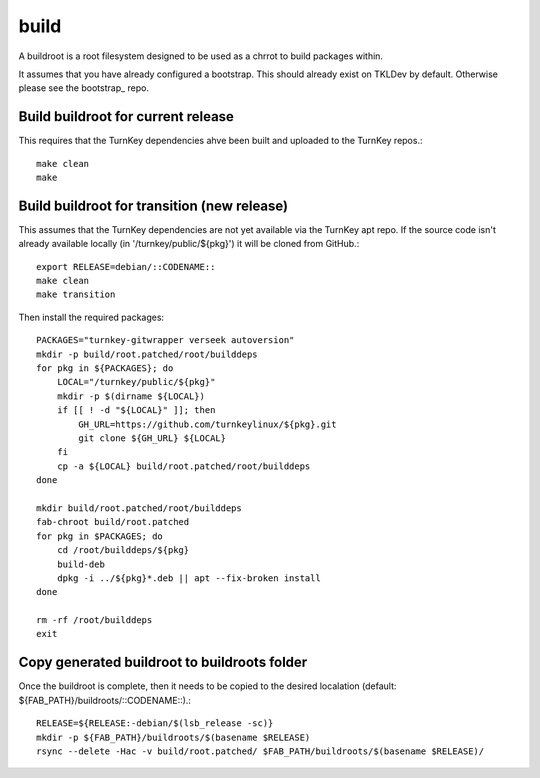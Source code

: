 build
=====

A buildroot is a root filesystem designed to be used as a chrrot to build
packages within.

It assumes that you have already configured a bootstrap. This should already
exist on TKLDev by default. Otherwise please see the bootstrap_ repo.

Build buildroot for current release
-----------------------------------

This requires that the TurnKey dependencies ahve been built and uploaded to the
TurnKey repos.::

    make clean
    make


Build buildroot for transition (new release)
--------------------------------------------

This assumes that the TurnKey dependencies are not yet available via the
TurnKey apt repo. If the source code isn't already available locally
(in '/turnkey/public/${pkg}') it will be cloned from GitHub.::

    export RELEASE=debian/::CODENAME::
    make clean
    make transition

Then install the required packages::

    PACKAGES="turnkey-gitwrapper verseek autoversion"
    mkdir -p build/root.patched/root/builddeps
    for pkg in ${PACKAGES}; do
        LOCAL="/turnkey/public/${pkg}"
        mkdir -p $(dirname ${LOCAL})
        if [[ ! -d "${LOCAL}" ]]; then
            GH_URL=https://github.com/turnkeylinux/${pkg}.git
            git clone ${GH_URL} ${LOCAL}
        fi
        cp -a ${LOCAL} build/root.patched/root/builddeps
    done

    mkdir build/root.patched/root/builddeps
    fab-chroot build/root.patched
    for pkg in $PACKAGES; do
        cd /root/builddeps/${pkg}
        build-deb
        dpkg -i ../${pkg}*.deb || apt --fix-broken install
    done

    rm -rf /root/builddeps
    exit


Copy generated buildroot to buildroots folder
---------------------------------------------

Once the buildroot is complete, then it needs to be copied to the desired
localation (default: ${FAB_PATH}/buildroots/::CODENAME::).::

    RELEASE=${RELEASE:-debian/$(lsb_release -sc)}
    mkdir -p ${FAB_PATH}/buildroots/$(basename $RELEASE)
    rsync --delete -Hac -v build/root.patched/ $FAB_PATH/buildroots/$(basename $RELEASE)/

.. bootstrap: https://github.com/turnkeylinux/bootstrap
